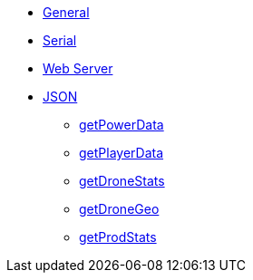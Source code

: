 * xref:index.adoc[General]
* xref:serial.adoc[Serial]
* xref:webserver.adoc[Web Server]

* xref:json/json.adoc[JSON]

** xref:json/getPowerData.adoc[getPowerData]
** xref:json/getPlayerData.adoc[getPlayerData]
** xref:json/getDroneStats.adoc[getDroneStats]
** xref:json/getDroneGeo.adoc[getDroneGeo]
** xref:json/getProdStats.adoc[getProdStats]